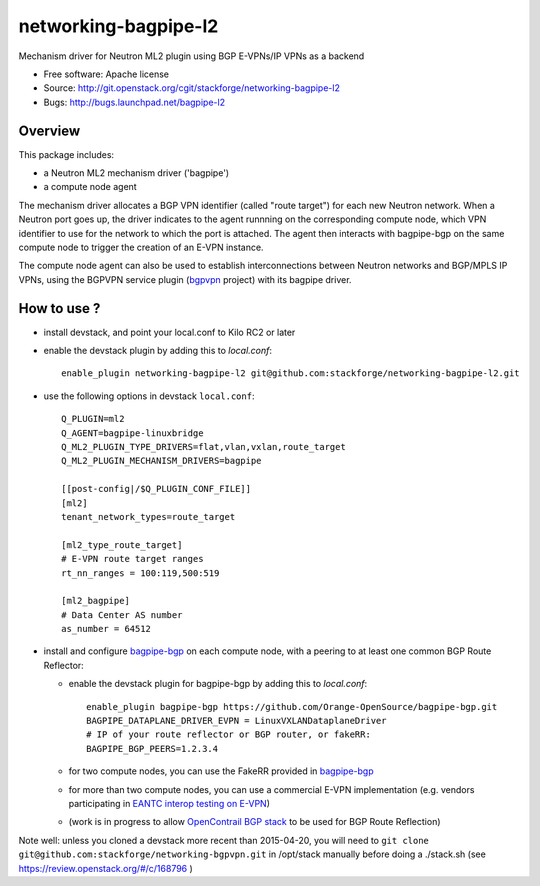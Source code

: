 =====================
networking-bagpipe-l2
=====================

Mechanism driver for Neutron ML2 plugin using BGP E-VPNs/IP VPNs as a backend

* Free software: Apache license
* Source: http://git.openstack.org/cgit/stackforge/networking-bagpipe-l2
* Bugs: http://bugs.launchpad.net/bagpipe-l2

Overview
--------

This package includes:

* a Neutron ML2 mechanism driver ('bagpipe')
* a compute node agent

The mechanism driver allocates a BGP VPN identifier (called "route target") for each
new Neutron network. When a Neutron port goes up, the driver indicates to the agent
runnning on the corresponding compute node, which VPN identifier to use for the network
to which the port is attached. The agent then interacts with bagpipe-bgp on the same
compute node to trigger the creation of an E-VPN instance.

The compute node agent can also be used to establish interconnections between Neutron
networks and BGP/MPLS IP VPNs, using the BGPVPN service plugin (bgpvpn_ project) with
its bagpipe driver.


How to use ?
------------

* install devstack, and point your local.conf to Kilo RC2 or later

* enable the devstack plugin by adding this to `local.conf`: ::

	enable_plugin networking-bagpipe-l2 git@github.com:stackforge/networking-bagpipe-l2.git

* use the following options in devstack ``local.conf``: ::

	Q_PLUGIN=ml2
	Q_AGENT=bagpipe-linuxbridge
	Q_ML2_PLUGIN_TYPE_DRIVERS=flat,vlan,vxlan,route_target
	Q_ML2_PLUGIN_MECHANISM_DRIVERS=bagpipe
	
	[[post-config|/$Q_PLUGIN_CONF_FILE]]
	[ml2]
	tenant_network_types=route_target
	
	[ml2_type_route_target]
	# E-VPN route target ranges
	rt_nn_ranges = 100:119,500:519
	
	[ml2_bagpipe]
	# Data Center AS number
	as_number = 64512

* install and configure bagpipe-bgp_ on each compute node, with a peering to at least one common BGP Route Reflector: 

  * enable the devstack plugin for bagpipe-bgp by adding this to `local.conf`: ::

	enable_plugin bagpipe-bgp https://github.com/Orange-OpenSource/bagpipe-bgp.git
	BAGPIPE_DATAPLANE_DRIVER_EVPN = LinuxVXLANDataplaneDriver
        # IP of your route reflector or BGP router, or fakeRR:
        BAGPIPE_BGP_PEERS=1.2.3.4

  * for two compute nodes, you can use the FakeRR provided in bagpipe-bgp_
  * for more than two compute nodes, you can use a commercial E-VPN implementation (e.g. vendors participating in `EANTC interop testing on E-VPN <http://www.eantc.de/fileadmin/eantc/downloads/events/2011-2015/MPLSSDN2015/EANTC-MPLSSDN2015-WhitePaper_online.pdf>`_)
  * (work is in progress to allow `OpenContrail BGP stack <https://github.com/Juniper/contrail-controller/tree/master/src/bgp>`_ to be used for BGP Route Reflection)

Note well: unless you cloned a devstack more recent than 2015-04-20, you will need to ``git clone git@github.com:stackforge/networking-bgpvpn.git`` in /opt/stack manually before doing a ./stack.sh (see https://review.openstack.org/#/c/168796 )

.. _bagpipe-bgp: https://github.com/Orange-OpenSource/bagpipe-bgp
.. _bgpvpn: https://github.com/stackforge/networking-bgpvpn

